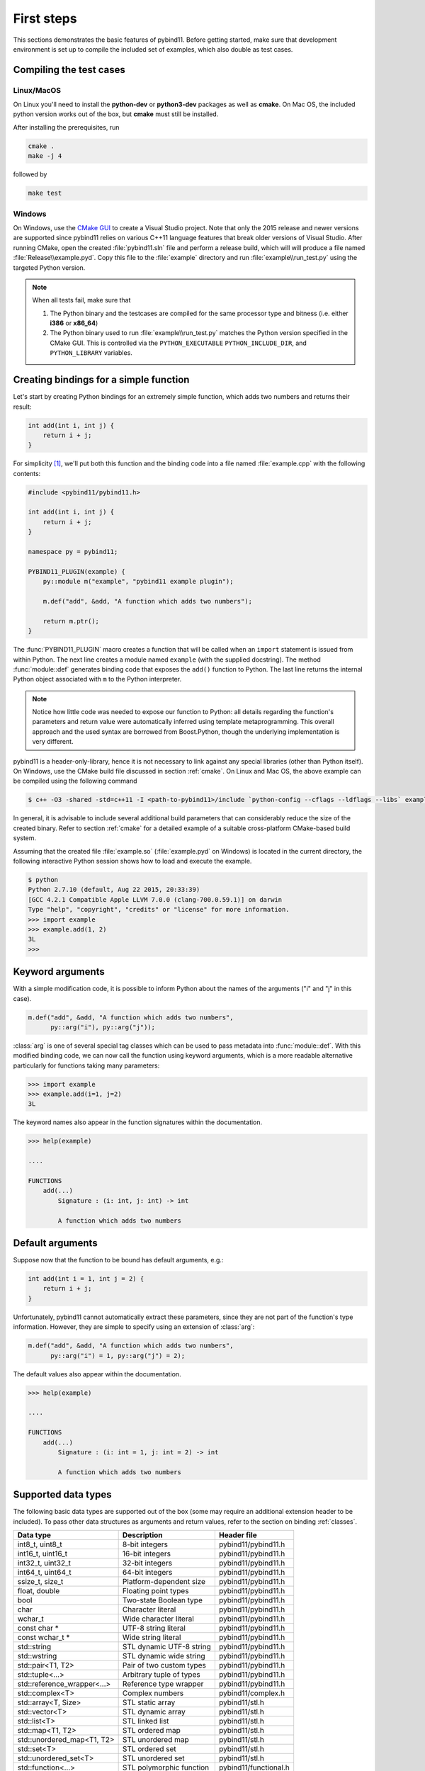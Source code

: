 .. _basics:

First steps
###########

This sections demonstrates the basic features of pybind11. Before getting
started, make sure that development environment is set up to compile the
included set of examples, which also double as test cases.


Compiling the test cases
========================

Linux/MacOS
-----------

On Linux  you'll need to install the **python-dev** or **python3-dev** packages as
well as **cmake**. On Mac OS, the included python version works out of the box,
but **cmake** must still be installed.

After installing the prerequisites, run

.. code-block:: bash

   cmake .
   make -j 4

followed by

.. code-block:: bash

   make test

Windows
-------

On Windows, use the `CMake GUI`_ to create a Visual Studio project. Note that
only the 2015 release and newer versions are supported since pybind11 relies on
various C++11 language features that break older versions of Visual Studio.
After running CMake, open the created :file:`pybind11.sln` file and perform a
release build, which will will produce a file named
:file:`Release\\example.pyd`. Copy this file to the :file:`example` directory
and run :file:`example\\run_test.py` using the targeted Python version.

.. _`CMake GUI`: https://cmake.org/runningcmake

.. Note::

    When all tests fail, make sure that

    1. The Python binary and the testcases are compiled for the same processor
       type and bitness (i.e. either **i386** or **x86_64**)

    2. The Python binary used to run :file:`example\\run_test.py` matches the
       Python version specified in the CMake GUI. This is controlled via
       the ``PYTHON_EXECUTABLE`` ``PYTHON_INCLUDE_DIR``, and
       ``PYTHON_LIBRARY`` variables.

.. seealso::

    Advanced users who are already familiar with Boost.Python may want to skip
    the tutorial and look at the test cases in the :file:`example` directory,
    which exercise all features of pybind11.

Creating bindings for a simple function
=======================================

Let's start by creating Python bindings for an extremely simple function, which
adds two numbers and returns their result:

.. code-block:: cpp

    int add(int i, int j) {
        return i + j;
    }

For simplicity [#f1]_, we'll put both this function and the binding code into
a file named :file:`example.cpp` with the following contents:

.. code-block:: cpp

    #include <pybind11/pybind11.h>

    int add(int i, int j) {
        return i + j;
    }

    namespace py = pybind11;

    PYBIND11_PLUGIN(example) {
        py::module m("example", "pybind11 example plugin");

        m.def("add", &add, "A function which adds two numbers");

        return m.ptr();
    }

The :func:`PYBIND11_PLUGIN` macro creates a function that will be called when an
``import`` statement is issued from within Python. The next line creates a
module named ``example`` (with the supplied docstring). The method
:func:`module::def` generates binding code that exposes the
``add()`` function to Python. The last line returns the internal Python object
associated with ``m`` to the Python interpreter.

.. note::

    Notice how little code was needed to expose our function to Python: all
    details regarding the function's parameters and return value were
    automatically inferred using template metaprogramming. This overall
    approach and the used syntax are borrowed from Boost.Python, though the
    underlying implementation is very different.

pybind11 is a header-only-library, hence it is not necessary to link against
any special libraries (other than Python itself). On Windows, use the CMake
build file discussed in section :ref:`cmake`. On Linux and Mac OS, the above
example can be compiled using the following command

.. code-block:: bash

    $ c++ -O3 -shared -std=c++11 -I <path-to-pybind11>/include `python-config --cflags --ldflags --libs` example.cpp -o example.so

In general, it is advisable to include several additional build parameters
that can considerably reduce the size of the created binary. Refer to section
:ref:`cmake` for a detailed example of a suitable cross-platform CMake-based
build system.

Assuming that the created file :file:`example.so` (:file:`example.pyd` on Windows)
is located in the current directory, the following interactive Python session
shows how to load and execute the example.

.. code-block:: python

    $ python
    Python 2.7.10 (default, Aug 22 2015, 20:33:39)
    [GCC 4.2.1 Compatible Apple LLVM 7.0.0 (clang-700.0.59.1)] on darwin
    Type "help", "copyright", "credits" or "license" for more information.
    >>> import example
    >>> example.add(1, 2)
    3L
    >>>

.. _keyword_args:

Keyword arguments
=================

With a simple modification code, it is possible to inform Python about the
names of the arguments ("i" and "j" in this case).

.. code-block:: cpp

    m.def("add", &add, "A function which adds two numbers",
          py::arg("i"), py::arg("j"));

:class:`arg` is one of several special tag classes which can be used to pass
metadata into :func:`module::def`. With this modified binding code, we can now
call the function using keyword arguments, which is a more readable alternative
particularly for functions taking many parameters:

.. code-block:: python

    >>> import example
    >>> example.add(i=1, j=2)
    3L

The keyword names also appear in the function signatures within the documentation.

.. code-block:: python

    >>> help(example)

    ....

    FUNCTIONS
        add(...)
            Signature : (i: int, j: int) -> int

            A function which adds two numbers

.. _default_args:

Default arguments
=================

Suppose now that the function to be bound has default arguments, e.g.:

.. code-block:: cpp

    int add(int i = 1, int j = 2) {
        return i + j;
    }

Unfortunately, pybind11 cannot automatically extract these parameters, since they
are not part of the function's type information. However, they are simple to specify
using an extension of :class:`arg`:

.. code-block:: cpp

    m.def("add", &add, "A function which adds two numbers",
          py::arg("i") = 1, py::arg("j") = 2);

The default values also appear within the documentation.

.. code-block:: python

    >>> help(example)

    ....

    FUNCTIONS
        add(...)
            Signature : (i: int = 1, j: int = 2) -> int

            A function which adds two numbers

.. _supported_types:

Supported data types
====================

The following basic data types are supported out of the box (some may require
an additional extension header to be included). To pass other data structures
as arguments and return values, refer to the section on binding :ref:`classes`.

+----------------------------+--------------------------+-----------------------+
|  Data type                 |  Description             | Header file           |
+============================+==========================+=======================+
| int8_t, uint8_t            | 8-bit integers           | pybind11/pybind11.h   |
+----------------------------+--------------------------+-----------------------+
| int16_t, uint16_t          | 16-bit integers          | pybind11/pybind11.h   |
+----------------------------+--------------------------+-----------------------+
| int32_t, uint32_t          | 32-bit integers          | pybind11/pybind11.h   |
+----------------------------+--------------------------+-----------------------+
| int64_t, uint64_t          | 64-bit integers          | pybind11/pybind11.h   |
+----------------------------+--------------------------+-----------------------+
| ssize_t, size_t            | Platform-dependent size  | pybind11/pybind11.h   |
+----------------------------+--------------------------+-----------------------+
| float, double              | Floating point types     | pybind11/pybind11.h   |
+----------------------------+--------------------------+-----------------------+
| bool                       | Two-state Boolean type   | pybind11/pybind11.h   |
+----------------------------+--------------------------+-----------------------+
| char                       | Character literal        | pybind11/pybind11.h   |
+----------------------------+--------------------------+-----------------------+
| wchar_t                    | Wide character literal   | pybind11/pybind11.h   |
+----------------------------+--------------------------+-----------------------+
| const char *               | UTF-8 string literal     | pybind11/pybind11.h   |
+----------------------------+--------------------------+-----------------------+
| const wchar_t *            | Wide string literal      | pybind11/pybind11.h   |
+----------------------------+--------------------------+-----------------------+
| std::string                | STL dynamic UTF-8 string | pybind11/pybind11.h   |
+----------------------------+--------------------------+-----------------------+
| std::wstring               | STL dynamic wide string  | pybind11/pybind11.h   |
+----------------------------+--------------------------+-----------------------+
| std::pair<T1, T2>          | Pair of two custom types | pybind11/pybind11.h   |
+----------------------------+--------------------------+-----------------------+
| std::tuple<...>            | Arbitrary tuple of types | pybind11/pybind11.h   |
+----------------------------+--------------------------+-----------------------+
| std::reference_wrapper<...>| Reference type wrapper   | pybind11/pybind11.h   |
+----------------------------+--------------------------+-----------------------+
| std::complex<T>            | Complex numbers          | pybind11/complex.h    |
+----------------------------+--------------------------+-----------------------+
| std::array<T, Size>        | STL static array         | pybind11/stl.h        |
+----------------------------+--------------------------+-----------------------+
| std::vector<T>             | STL dynamic array        | pybind11/stl.h        |
+----------------------------+--------------------------+-----------------------+
| std::list<T>               | STL linked list          | pybind11/stl.h        |
+----------------------------+--------------------------+-----------------------+
| std::map<T1, T2>           | STL ordered map          | pybind11/stl.h        |
+----------------------------+--------------------------+-----------------------+
| std::unordered_map<T1, T2> | STL unordered map        | pybind11/stl.h        |
+----------------------------+--------------------------+-----------------------+
| std::set<T>                | STL ordered set          | pybind11/stl.h        |
+----------------------------+--------------------------+-----------------------+
| std::unordered_set<T>      | STL unordered set        | pybind11/stl.h        |
+----------------------------+--------------------------+-----------------------+
| std::function<...>         | STL polymorphic function | pybind11/functional.h |
+----------------------------+--------------------------+-----------------------+


.. [#f1] In practice, implementation and binding code will generally be located
         in separate files.

